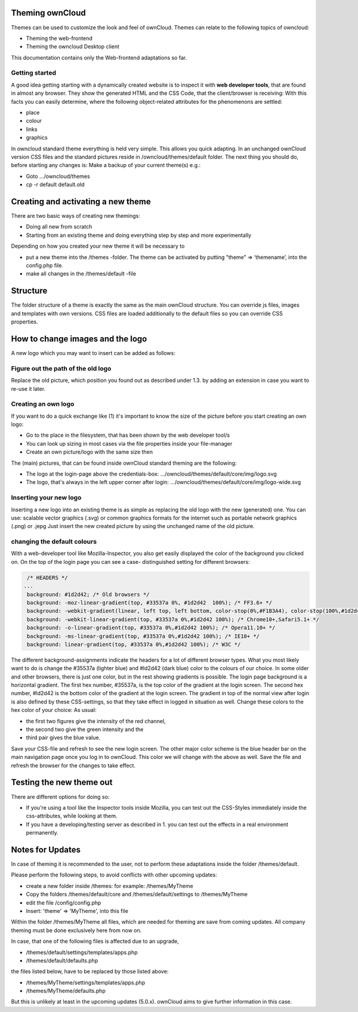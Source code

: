 Theming ownCloud
================

Themes can be used to customize the look and feel of ownCloud.
Themes can relate to the following topics of owncloud:

* Theming the web-frontend
* Theming the owncloud Desktop client
This documentation contains only the Web-frontend adaptations so far.

Getting started
---------------
A good idea getting starting with a dynamically created website is to inspect it with **web developer tools**, that are found in almost any browser. They show the generated HTML and the CSS Code, that the client/browser is receiving:
With this facts you can easily determine, where the following object-related attributes for the phenomenons are settled:

* place
* colour
* links
* graphics

In owncloud standard theme everything is held very simple. This allows you quick adapting. In an unchanged ownCloud version CSS files and the standard pictures reside in /owncloud/themes/default folder.
The next thing you should do, before starting any changes is:
Make a backup of your current theme(s) e.g.:

* Goto …/owncloud/themes
* cp -r default default.old

Creating and activating a new theme
===================================

There are two basic ways of creating new themings:

* Doing all new from scratch
* Starting from an existing theme and doing everything step by step and more experimentally

Depending on how you created your new theme it will be necessary to

* put a new theme into the /themes -folder. The theme can be activated by putting "theme" => ‘themename’, into the config.php file.
* make all changes in the /themes/default -file

Structure
=========

The folder structure of a theme is exactly the same as the main ownCloud
structure. You can override js files, images and templates with own versions.
CSS files are loaded additionally to the default files so you can override CSS
properties.


How to change images and the logo
=================================

A new logo which you may want to insert can be added as follows:

Figure out the path of the old logo
-----------------------------------

Replace the old picture, which position you found out as described under 1.3. by adding an extension in case you want to re-use it later.

Creating an own logo
--------------------

If you want to do a quick exchange like (1) it's important to know the size of the picture before you start creating an own logo:

* Go to the place in the filesystem, that has been shown by the web developer tool/s
* You can look up sizing in most cases via the file properties inside your file-manager
* Create an own picture/logo with the same size then

The (main) pictures, that can be found inside ownCloud standard theming are the following:

* The logo at the login-page above the credentials-box: 	        …/owncloud/themes/default/core/img/logo.svg
* The logo, that's always in the left upper corner after login:   …/owncloud/themes/default/core/img/logo-wide.svg

Inserting your new logo
-----------------------
Inserting a new logo into an existing theme is as simple as replacing the old logo with the new (generated) one.
You can use: scalable vector graphics (.svg) or common graphics formats for the internet such as portable network graphics (.png) or .jepg
Just insert the new created picture by using the unchanged name of the old picture.

changing the default colours
----------------------------

With a web-developer tool like Mozilla-Inspector, you also get easily displayed the color of the background you clicked on.
On the top of the login page you can see a case- distinguished setting for different browsers:

.. code-block::

  /* HEADERS */
 ...
  background: #1d2d42; /* Old browsers */
  background: -moz-linear-gradient(top, #33537a 0%, #1d2d42  100%); /* FF3.6+ */
  background: -webkit-gradient(linear, left top, left bottom, color-stop(0%,#F1B3A4), color-stop(100%,#1d2d42)); /* Chrome,Safari4+ */
  background: -webkit-linear-gradient(top, #33537a 0%,#1d2d42 100%); /* Chrome10+,Safari5.1+ */
  background: -o-linear-gradient(top, #33537a 0%,#1d2d42 100%); /* Opera11.10+ */
  background: -ms-linear-gradient(top, #33537a 0%,#1d2d42 100%); /* IE10+ */
  background: linear-gradient(top, #33537a 0%,#1d2d42 100%); /* W3C */


The different background-assignments indicate the headers for a lot of different browser types. What you most likely want to do is change the #35537a (lighter blue) and #ld2d42 (dark blue) color to the colours of our choice. In some older and other browsers, there is just one color, but in the rest showing gradients is possible.
The login page background is a horizontal gradient. The first hex number, #35537a, is the top color of the gradient at the login screen. The second hex number, #ld2d42 is the bottom color of the gradient at the login screen.
The gradient in top of the normal view after login is also defined by these CSS-settings, so that they take effect in logged in situation as well.
Change these colors to the hex color of your choice:
As usual:

* the first two figures give the intensity of the red channel,
* the second two give the green intensity and the
* third pair gives the blue value.

Save your CSS-file and refresh to see the new login screen.
The other major color scheme is the blue header bar on the main navigation page once you log in to ownCloud.
This color we will change with the above as well.
Save the file and refresh the browser for the changes to take effect.

Testing the new theme out
=========================

There are different options for doing so:

* If you're using a tool like the Inspector tools inside Mozilla, you can test out the CSS-Styles immediately inside the css-attributes, while looking at them.
* If you have a developing/testing server as described in 1. you can test out the effects in a real environment permanently.


.. _GitHub themes repository: https://github.com/owncloud/themes
.. _here: https://github.com/owncloud/themes/tree/master/example

Notes for Updates
=================

In case of theming it is recommended to the user,
not to perform these adaptations inside the folder /themes/default.

Please perform the following steps, to avoid conflicts with other upcoming updates:

* create a new folder inside /themes: for example: /themes/MyTheme
* Copy the folders /themes/default/core and /themes/default/settings to /themes/MyTheme
* edit the file /config/config.php
* Insert:  'theme' => 'MyTheme',   into this file

Within the folder /themes/MyTheme all files, which are needed for theming
are save from coming updates.
All company theming must be done exclusively here from now on.

In case, that one of the following files is affected due to an upgrade,

* /themes/default/settings/templates/apps.php
* /themes/default/defaults.php

the files listed below, have to be replaced by those listed above:

* /themes/MyTheme/settings/templates/apps.php
* /themes/MyTheme/defaults.php

But this is unlikely at least in the upcoming updates (5.0.x).
ownCloud aims to give further information in this case.
